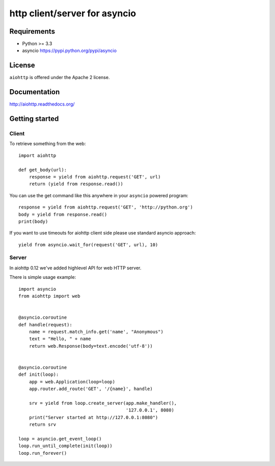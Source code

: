 http client/server for asyncio
==============================

.. image:: https://badges.gitter.im/Join%20Chat.svg
   :alt: Join the chat at https://gitter.im/ariddell/aiohttp
   :target: https://gitter.im/ariddell/aiohttp?utm_source=badge&utm_medium=badge&utm_campaign=pr-badge&utm_content=badge

.. image:: https://raw.github.com/KeepSafe/aiohttp/master/docs/aiohttp-icon.png
  :height: 64px
  :width: 64px
  :alt: aiohttp logo

.. image:: https://secure.travis-ci.org/KeepSafe/aiohttp.png
  :target:  https://secure.travis-ci.org/KeepSafe/aiohttp
  :align: right


Requirements
------------

- Python >= 3.3
- asyncio https://pypi.python.org/pypi/asyncio


License
-------

``aiohttp`` is offered under the Apache 2 license.


Documentation
-------------

http://aiohttp.readthedocs.org/


Getting started
---------------

Client
^^^^^^

To retrieve something from the web::

  import aiohttp

  def get_body(url):
      response = yield from aiohttp.request('GET', url)
      return (yield from response.read())

You can use the get command like this anywhere in your ``asyncio``
powered program::

  response = yield from aiohttp.request('GET', 'http://python.org')
  body = yield from response.read()
  print(body)

If you want to use timeouts for aiohttp client side please use standard
asyncio approach::

   yield from asyncio.wait_for(request('GET', url), 10)

Server
^^^^^^

In aiohttp 0.12 we've added highlevel API for web HTTP server.

There is simple usage example::

    import asyncio
    from aiohttp import web


    @asyncio.coroutine
    def handle(request):
        name = request.match_info.get('name', "Anonymous")
        text = "Hello, " + name
        return web.Response(body=text.encode('utf-8'))


    @asyncio.coroutine
    def init(loop):
        app = web.Application(loop=loop)
        app.router.add_route('GET', '/{name}', handle)

        srv = yield from loop.create_server(app.make_handler(),
                                            '127.0.0.1', 8080)
        print("Server started at http://127.0.0.1:8080")
        return srv

    loop = asyncio.get_event_loop()
    loop.run_until_complete(init(loop))
    loop.run_forever()
